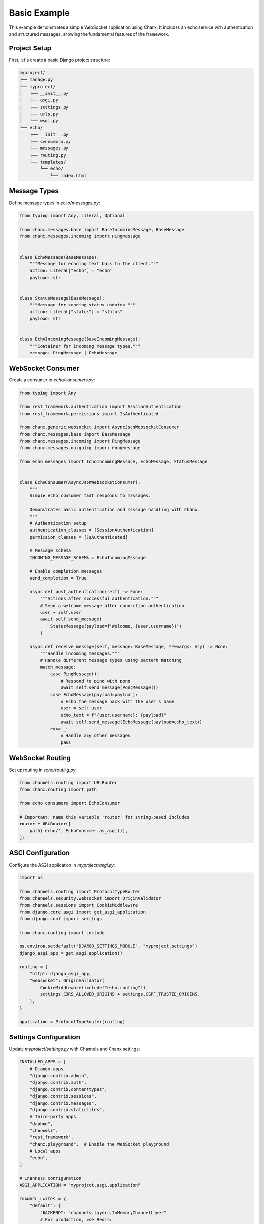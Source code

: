 Basic Example
=============
This example demonstrates a simple WebSocket application using Chanx. It includes an echo service with authentication and structured messages, showing the fundamental features of the framework.

Project Setup
-------------
First, let's create a basic Django project structure:

.. code-block:: bash

    myproject/
    ├── manage.py
    ├── myproject/
    │   ├── __init__.py
    │   ├── asgi.py
    │   ├── settings.py
    │   ├── urls.py
    │   └── wsgi.py
    └── echo/
        ├── __init__.py
        ├── consumers.py
        ├── messages.py
        ├── routing.py
        └── templates/
            └── echo/
                └── index.html

Message Types
-------------
Define message types in `echo/messages.py`:

.. code-block:: python

    from typing import Any, Literal, Optional

    from chanx.messages.base import BaseIncomingMessage, BaseMessage
    from chanx.messages.incoming import PingMessage


    class EchoMessage(BaseMessage):
        """Message for echoing text back to the client."""
        action: Literal["echo"] = "echo"
        payload: str


    class StatusMessage(BaseMessage):
        """Message for sending status updates."""
        action: Literal["status"] = "status"
        payload: str


    class EchoIncomingMessage(BaseIncomingMessage):
        """Container for incoming message types."""
        message: PingMessage | EchoMessage

WebSocket Consumer
------------------
Create a consumer in `echo/consumers.py`:

.. code-block:: python

    from typing import Any

    from rest_framework.authentication import SessionAuthentication
    from rest_framework.permissions import IsAuthenticated

    from chanx.generic.websocket import AsyncJsonWebsocketConsumer
    from chanx.messages.base import BaseMessage
    from chanx.messages.incoming import PingMessage
    from chanx.messages.outgoing import PongMessage

    from echo.messages import EchoIncomingMessage, EchoMessage, StatusMessage


    class EchoConsumer(AsyncJsonWebsocketConsumer):
        """
        Simple echo consumer that responds to messages.

        Demonstrates basic authentication and message handling with Chanx.
        """
        # Authentication setup
        authentication_classes = [SessionAuthentication]
        permission_classes = [IsAuthenticated]

        # Message schema
        INCOMING_MESSAGE_SCHEMA = EchoIncomingMessage

        # Enable completion messages
        send_completion = True

        async def post_authentication(self) -> None:
            """Actions after successful authentication."""
            # Send a welcome message after connection authentication
            user = self.user
            await self.send_message(
                StatusMessage(payload=f"Welcome, {user.username}!")
            )

        async def receive_message(self, message: BaseMessage, **kwargs: Any) -> None:
            """Handle incoming messages."""
            # Handle different message types using pattern matching
            match message:
                case PingMessage():
                    # Respond to ping with pong
                    await self.send_message(PongMessage())
                case EchoMessage(payload=payload):
                    # Echo the message back with the user's name
                    user = self.user
                    echo_text = f"{user.username}: {payload}"
                    await self.send_message(EchoMessage(payload=echo_text))
                case _:
                    # Handle any other messages
                    pass

WebSocket Routing
-----------------
Set up routing in `echo/routing.py`:

.. code-block:: python

    from channels.routing import URLRouter
    from chanx.routing import path

    from echo.consumers import EchoConsumer

    # Important: name this variable 'router' for string-based includes
    router = URLRouter([
        path('echo/', EchoConsumer.as_asgi()),
    ])

ASGI Configuration
------------------
Configure the ASGI application in `myproject/asgi.py`:

.. code-block:: python

    import os

    from channels.routing import ProtocolTypeRouter
    from channels.security.websocket import OriginValidator
    from channels.sessions import CookieMiddleware
    from django.core.asgi import get_asgi_application
    from django.conf import settings

    from chanx.routing import include

    os.environ.setdefault("DJANGO_SETTINGS_MODULE", "myproject.settings")
    django_asgi_app = get_asgi_application()

    routing = {
        "http": django_asgi_app,
        "websocket": OriginValidator(
            CookieMiddleware(include("echo.routing")),
            settings.CORS_ALLOWED_ORIGINS + settings.CSRF_TRUSTED_ORIGINS,
        ),
    }

    application = ProtocolTypeRouter(routing)

Settings Configuration
----------------------
Update `myproject/settings.py` with Channels and Chanx settings:

.. code-block:: python

    INSTALLED_APPS = [
        # Django apps
        "django.contrib.admin",
        "django.contrib.auth",
        "django.contrib.contenttypes",
        "django.contrib.sessions",
        "django.contrib.messages",
        "django.contrib.staticfiles",
        # Third-party apps
        "daphne",
        "channels",
        "rest_framework",
        "chanx.playground",  # Enable the WebSocket playground
        # Local apps
        "echo",
    ]

    # Channels configuration
    ASGI_APPLICATION = "myproject.asgi.application"

    CHANNEL_LAYERS = {
        "default": {
            "BACKEND": "channels.layers.InMemoryChannelLayer"
            # For production, use Redis:
            # "BACKEND": "channels_redis.core.RedisChannelLayer",
            # "CONFIG": {
            #     "hosts": [("127.0.0.1", 6379)],
            # },
        }
    }

    # Chanx settings
    CHANX = {
        "SEND_COMPLETION": True,
        "SEND_AUTHENTICATION_MESSAGE": True,
        "LOG_RECEIVED_MESSAGE": True,
        "LOG_SENT_MESSAGE": True,
    }

    # CORS/CSRF settings for WebSocket
    CORS_ALLOWED_ORIGINS = ["http://localhost:8000"]
    CSRF_TRUSTED_ORIGINS = ["http://localhost:8000"]

HTML Template
-------------
Create a simple frontend in `echo/templates/echo/index.html`:

.. code-block:: html

    <!DOCTYPE html>
    <html>
    <head>
        <title>Chanx Echo Example</title>
        <style>
            #chat-log {
                width: 100%;
                height: 300px;
                border: 1px solid #ccc;
                overflow-y: scroll;
                padding: 10px;
                margin-bottom: 20px;
            }
            .received {
                color: blue;
            }
            .sent {
                color: green;
            }
            .status {
                color: #888;
                font-style: italic;
            }
            .error {
                color: red;
            }
        </style>
    </head>
    <body>
        <h1>Chanx Echo Example</h1>
        <div id="chat-log"></div>
        <div>
            <input type="text" id="message-input" placeholder="Type a message...">
            <button id="send-button">Send</button>
            <button id="ping-button">Ping</button>
        </div>

        <script>
            // Get elements
            const chatLog = document.getElementById('chat-log');
            const messageInput = document.getElementById('message-input');
            const sendButton = document.getElementById('send-button');
            const pingButton = document.getElementById('ping-button');

            // WebSocket setup
            let socket;

            function connect() {
                // Determine WebSocket URL (ws:// or wss://)
                const protocol = window.location.protocol === 'https:' ? 'wss://' : 'ws://';
                const host = window.location.host;
                const wsUrl = `${protocol}${host}/ws/echo/`;

                // Create WebSocket connection
                socket = new WebSocket(wsUrl);

                // Connection opened
                socket.addEventListener('open', (event) => {
                    addMessage('Connected to WebSocket', 'status');
                });

                // Listen for messages
                socket.addEventListener('message', (event) => {
                    const data = JSON.parse(event.data);
                    console.log('Message from server:', data);

                    // Handle different message types
                    switch (data.action) {
                        case 'echo':
                            addMessage(`Echo: ${data.payload}`, 'received');
                            break;
                        case 'status':
                            addMessage(`Status: ${data.payload}`, 'status');
                            break;
                        case 'pong':
                            addMessage('Received pong response', 'received');
                            break;
                        case 'authentication':
                            handleAuthentication(data);
                            break;
                        case 'error':
                            handleError(data);
                            break;
                        case 'complete':
                            // Optional: Handle completion message
                            break;
                        default:
                            addMessage(`Unknown message type: ${data.action}`, 'status');
                    }
                });

                // Connection closed
                socket.addEventListener('close', (event) => {
                    addMessage('Disconnected from WebSocket', 'status');

                    // Try to reconnect after 3 seconds
                    setTimeout(connect, 3000);
                });

                // Connection error
                socket.addEventListener('error', (event) => {
                    addMessage('WebSocket error occurred', 'error');
                    console.error('WebSocket error:', event);
                });
            }

            // Handle authentication messages
            function handleAuthentication(data) {
                const status = data.payload.status_code;
                const statusText = data.payload.status_text;

                if (status === 200) {
                    addMessage(`Authentication successful: ${statusText}`, 'status');
                } else {
                    addMessage(`Authentication failed: ${statusText}`, 'error');
                    addMessage('Please login to use this feature', 'error');
                }
            }

            // Handle error messages
            function handleError(data) {
                addMessage(`Error: ${JSON.stringify(data.payload)}`, 'error');
            }

            // Add message to chat log
            function addMessage(message, type) {
                const messageElement = document.createElement('div');
                messageElement.textContent = message;
                messageElement.classList.add(type);
                chatLog.appendChild(messageElement);

                // Scroll to bottom
                chatLog.scrollTop = chatLog.scrollHeight;
            }

            // Send echo message
            function sendEchoMessage() {
                const message = messageInput.value.trim();

                if (message && socket.readyState === WebSocket.OPEN) {
                    // Create echo message
                    const echoMessage = {
                        action: 'echo',
                        payload: message
                    };

                    // Send the message
                    socket.send(JSON.stringify(echoMessage));

                    // Add to chat log
                    addMessage(`Sent: ${message}`, 'sent');

                    // Clear input field
                    messageInput.value = '';
                }
            }

            // Send ping message
            function sendPingMessage() {
                if (socket.readyState === WebSocket.OPEN) {
                    // Create ping message
                    const pingMessage = {
                        action: 'ping'
                    };

                    // Send the message
                    socket.send(JSON.stringify(pingMessage));

                    // Add to chat log
                    addMessage('Sent: ping', 'sent');
                }
            }

            // Event listeners
            sendButton.addEventListener('click', sendEchoMessage);

            messageInput.addEventListener('keypress', (event) => {
                if (event.key === 'Enter') {
                    sendEchoMessage();
                }
            });

            pingButton.addEventListener('click', sendPingMessage);

            // Connect when page loads
            document.addEventListener('DOMContentLoaded', connect);
        </script>
    </body>
    </html>

Django View
-----------
Create a view to render the template in `echo/views.py`:

.. code-block:: python

    from django.contrib.auth.decorators import login_required
    from django.shortcuts import render


    @login_required
    def echo_view(request):
        """Render the echo application page."""
        return render(request, "echo/index.html")

URL Configuration
-----------------
Add the view to your URL configuration in `myproject/urls.py`:

.. code-block:: python

    from django.contrib import admin
    from django.urls import path, include

    from echo import views

    urlpatterns = [
        path("admin/", admin.site.urls),
        # Echo application view
        path("echo/", views.echo_view, name="echo"),
        # Add the playground for development
        path("playground/", include("chanx.playground.urls")),
    ]

Testing the Consumer
--------------------
For proper testing, make sure to configure completion messages in your test settings:

.. code-block:: python

    # settings/test.py
    CHANX = {
        "SEND_COMPLETION": True,  # Essential for receive_all_json() to work properly
    }

Let's write a test for our consumer in `echo/tests.py`:

.. code-block:: python

    from django.contrib.auth.models import User

    from chanx.testing import WebsocketTestCase
    from echo.messages import EchoMessage


    class EchoConsumerTests(WebsocketTestCase):
        """Tests for the EchoConsumer."""

        ws_path = "/ws/echo/"

        def setUp(self):
            super().setUp()
            # Create test user
            self.user = User.objects.create_user(
                username="testuser",
                password="testpassword"
            )

            # Log in with the test client
            self.client.login(username="testuser", password="testpassword")

        def get_ws_headers(self):
            """Provide session cookie for WebSocket authentication."""
            cookies = self.client.cookies
            return [
                (b"cookie", f"sessionid={cookies['sessionid'].value}".encode()),
            ]

        async def test_echo_message(self):
            """Test sending and receiving echo messages."""
            # Connect using the default communicator
            await self.auth_communicator.connect()

            # Verify authentication succeeded
            await self.auth_communicator.assert_authenticated_status_ok()

            # Should receive welcome message
            welcome = await self.auth_communicator.receive_json_from()
            assert welcome["action"] == "status"
            assert "Welcome" in welcome["payload"]

            # Skip completion message
            await self.auth_communicator.receive_json_from()

            # Send an echo message
            test_message = "Hello, world!"
            await self.auth_communicator.send_message(EchoMessage(payload=test_message))

            # Receive the echo response
            response = await self.auth_communicator.receive_json_from()

            # Verify the response
            assert response["action"] == "echo"
            assert response["payload"] == f"testuser: {test_message}"

            # Disconnect
            await self.auth_communicator.disconnect()

Running the Example
-------------------
1. Install the dependencies:

   .. code-block:: bash

       pip install django djangorestframework channels chanx

2. Run migrations:

   .. code-block:: bash

       python manage.py migrate

3. Create a superuser:

   .. code-block:: bash

       python manage.py createsuperuser

4. Start the development server:

   .. code-block:: bash

       python manage.py runserver

5. Access the application:

   - Login page: http://localhost:8000/admin/login/
   - Echo application: http://localhost:8000/echo/
   - WebSocket playground: http://localhost:8000/playground/websocket/

Key Concepts Demonstrated
-------------------------
This example demonstrates several key Chanx features:

1. **Authentication**: Using SessionAuthentication to secure WebSocket connections
2. **Message Schemas**: Defining structured message types with Pydantic validation
3. **Consumer Lifecycle**: Handling connection, authentication, and messages
4. **Message Handling**: Processing different message types using pattern matching
5. **Testing**: Using WebsocketTestCase to test WebSocket consumers
6. **Frontend Integration**: Building a simple JavaScript client

Extensions and Next Steps
-------------------------
To build on this example, you could:

1. **Add Group Messaging**: Implement broadcast functionality to all connected clients
2. **Implement User Status**: Track and display online/offline status of users
3. **Add Message History**: Store messages in a database and provide history on connection
4. **Create Multiple Rooms**: Support multiple chat rooms with separate channels
5. **Add Message Validation**: Implement more complex message validation with Pydantic

For a more complex example, see the :doc:`chat` application that builds on these concepts.
